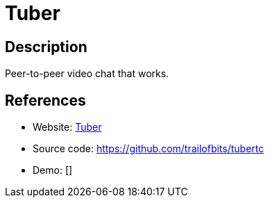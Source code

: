 = Tuber

:Name:          Tuber
:Language:      Tuber
:License:       MIT
:Topic:         Communication systems
:Category:      Custom communication systems
:Subcategory:   

// END-OF-HEADER. DO NOT MODIFY OR DELETE THIS LINE

== Description

Peer-to-peer video chat that works.

== References

* Website: https://blog.trailofbits.com/2015/12/15/self-hosted-video-chat-with-tuber/[Tuber]
* Source code: https://github.com/trailofbits/tubertc[https://github.com/trailofbits/tubertc]
* Demo: []

